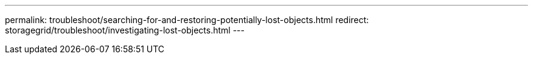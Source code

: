 ---
permalink: troubleshoot/searching-for-and-restoring-potentially-lost-objects.html
redirect: storagegrid/troubleshoot/investigating-lost-objects.html
---
